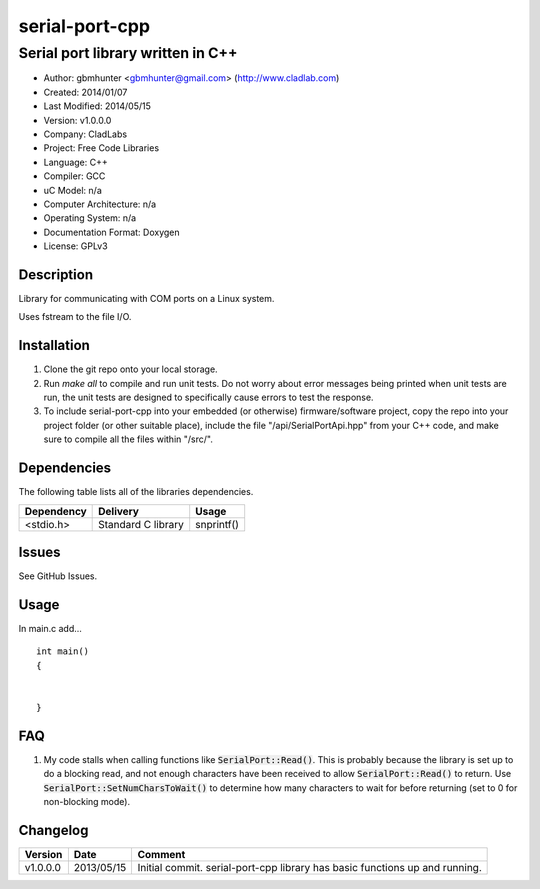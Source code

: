 ==============================================================
serial-port-cpp
==============================================================

----------------------------------
Serial port library written in C++
----------------------------------

.. image:: https://api.travis-ci.org/gbmhunter/serial-port-cpp.png?branch=master   
	:target: https://travis-ci.org/gbmhunter/serial-port-cpp

- Author: gbmhunter <gbmhunter@gmail.com> (http://www.cladlab.com)
- Created: 2014/01/07
- Last Modified: 2014/05/15
- Version: v1.0.0.0
- Company: CladLabs
- Project: Free Code Libraries
- Language: C++
- Compiler: GCC	
- uC Model: n/a
- Computer Architecture: n/a
- Operating System: n/a
- Documentation Format: Doxygen
- License: GPLv3

.. role:: bash(code)
	:language: bash

Description
===========

Library for communicating with COM ports on a Linux system.

Uses fstream to the file I/O.

Installation
============

1. Clone the git repo onto your local storage.

2. Run `make all` to compile and run unit tests. Do not worry about error messages being printed when unit tests are run, the unit tests are designed to specifically cause errors to test the response.

3. To include serial-port-cpp into your embedded (or otherwise) firmware/software project, copy the repo into your project folder (or other suitable place), include the file "/api/SerialPortApi.hpp" from your C++ code, and make sure to compile all the files within "/src/".


Dependencies
============

The following table lists all of the libraries dependencies.

====================== ==================== ======================================================================
Dependency             Delivery             Usage
====================== ==================== ======================================================================
<stdio.h>              Standard C library   snprintf()
====================== ==================== ======================================================================

Issues
======

See GitHub Issues.

Usage
=====

In main.c add...

::

	

	
	int main()
	{
		
	
	}
	

	
FAQ
===

1. My code stalls when calling functions like :code:`SerialPort::Read()`. This is probably because the library is set up to do a blocking read, and not enough characters have been received to allow :code:`SerialPort::Read()` to return. Use :code:`SerialPort::SetNumCharsToWait()` to determine how many characters to wait for before returning (set to 0 for non-blocking mode).


Changelog
=========

========= ========== ===================================================================================================
Version   Date       Comment
========= ========== ===================================================================================================
v1.0.0.0  2013/05/15 Initial commit. serial-port-cpp library has basic functions up and running.
========= ========== ===================================================================================================